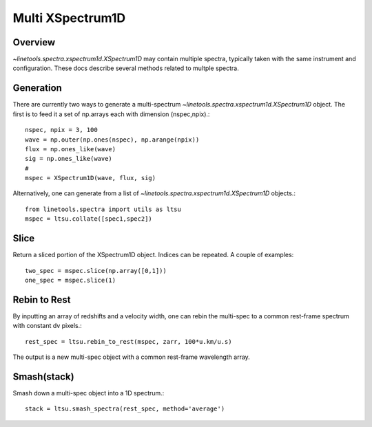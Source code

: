 .. _xspec_multi:

*****************
Multi XSpectrum1D
*****************

.. index:: xspec_multi

Overview
========

`~linetools.spectra.xspectrum1d.XSpectrum1D` may contain
multiple spectra, typically taken with the same instrument
and configuration.  These docs describe several methods
related to multple spectra.

Generation
==========

There are currently two ways to generate a multi-spectrum
`~linetools.spectra.xspectrum1d.XSpectrum1D` object.  The
first is to feed it a set of np.arrays each with dimension
(nspec,npix).::

    nspec, npix = 3, 100
    wave = np.outer(np.ones(nspec), np.arange(npix))
    flux = np.ones_like(wave)
    sig = np.ones_like(wave)
    #
    mspec = XSpectrum1D(wave, flux, sig)

Alternatively, one can generate from a list of
`~linetools.spectra.xspectrum1d.XSpectrum1D` objects.::

    from linetools.spectra import utils as ltsu
    mspec = ltsu.collate([spec1,spec2])


Slice
=====

Return a sliced portion of the XSpectrum1D object.  Indices
can be repeated.  A couple of examples::

    two_spec = mspec.slice(np.array([0,1]))
    one_spec = mspec.slice(1)


Rebin to Rest
=============

By inputting an array of redshifts and a velocity
width, one can rebin the multi-spec to a common
rest-frame spectrum with constant dv pixels.::

    rest_spec = ltsu.rebin_to_rest(mspec, zarr, 100*u.km/u.s)

The output is a new multi-spec object with a common
rest-frame wavelength array.

Smash(stack)
============

Smash down a multi-spec object into a 1D spectrum.::

    stack = ltsu.smash_spectra(rest_spec, method='average')


